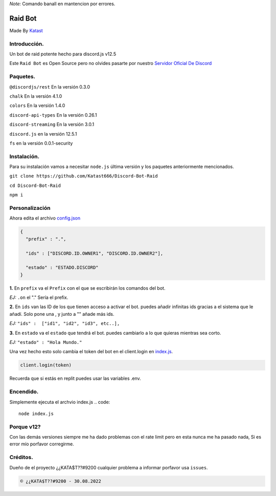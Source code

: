*Note:* Comando banall en mantencion por errores.


Raid Bot
=========
.. image:: https://cdn.discordapp.com/attachments/1012475022176178317/1014352829567209492/20220826_084225.gif
Made By `Katast <https://github.com/Katast666/>`__

Introducción.
-----------
Un bot de raid potente hecho para discord.js v12.5

Este ``Raid Bot`` es Open Source pero no olvides pasarte por nuestro `Servidor Oficial De Discord <https://discord.gg/j2HnkDZPnK>`__

Paquetes.
---------------
``@discordjs/rest`` En la versión 0.3.0

``chalk`` En la versión 4.1.0

``colors`` En la versión 1.4.0

``discord-api-types`` En la versión 0.26.1

``discord-streaming`` En la versión 3.0.1

``discord.js`` en la versión 12.5.1

``fs`` en la versión 0.0.1-security

Instalación.
-----------
Para su instalación vamos a necesitar ``node.js`` última versión y los paquetes anteriormente mencionados.

``git clone https://github.com/Katast666/Discord-Bot-Raid``

``cd Discord-Bot-Raid``

``npm i``

Personalización
-----------
Ahora edita el archivo `config.json <https://github.com/Katast666/Discord-Bot-Raid/blob/main/config.json>`__

.. code:: json
   
       {
         "prefix" : ".",
       
         "ids" : ["DISCORD.ID.OWNER1", "DISCORD.ID.OWNER2"], 
      
         "estado" : "ESTADO.DISCORD"
       }
**1.** En ``prefix`` va el ``Prefix`` con el que se escribirán los comandos del bot. 

*EJ:* ``.on`` el "." Sería el prefix.

**2.** En ``ids`` van las ID de los que tienen acceso a activar el bot. puedes añadir infinitas ids gracias a el sistema que le añadí. Solo pone una , y junto a "" añade más ids.

*EJ:* ``"ids" :  ["id1", "id2", "id3", etc..],``

**3.** En ``estado`` va el ``estado`` que tendrá el bot. puedes cambiarlo a lo que quieras mientras sea corto.

*EJ:* ``"estado" : "Hola Mundo."``

Una vez hecho esto solo cambia el token del bot en el client.login en `index.js <https://github.com/Katast666/Discord-Bot-Raid/blob/main/index.js>`__.

.. code:: javascript
      
      client.login(token)

Recuerda que si estás en replit puedes usar las variables .env.

Encendido.
---------
Simplemente ejecuta el archvio index.js
.. code:: 
     node index.js

Porque v12?
-------
Con las demás versiones siempre me ha dado problemas con el rate limit pero en esta nunca me ha pasado nada, Si es error mío porfavor corregirme.


Créditos.
-------
Dueño de el proyecto ¿¿KATA$T??#9200 cualquier problema a informar porfavor usa ``issues``.

.. code::

      © ¿¿KATA$T??#9200 - 30.08.2022
